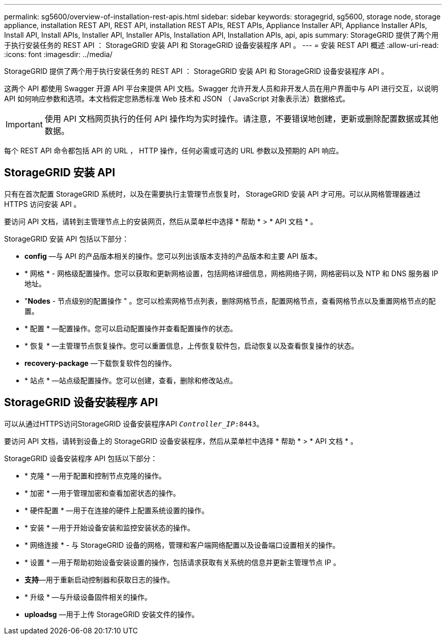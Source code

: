 ---
permalink: sg5600/overview-of-installation-rest-apis.html 
sidebar: sidebar 
keywords: storagegrid, sg5600, storage node, storage appliance, installation REST API, REST API, installation REST APIs, REST APIs, Appliance Installer API, Appliance Installer APIs, Install API, Install APIs, Installer API, Installer APIs, Installation API, Installation APIs, api, apis 
summary: StorageGRID 提供了两个用于执行安装任务的 REST API ： StorageGRID 安装 API 和 StorageGRID 设备安装程序 API 。 
---
= 安装 REST API 概述
:allow-uri-read: 
:icons: font
:imagesdir: ../media/


[role="lead"]
StorageGRID 提供了两个用于执行安装任务的 REST API ： StorageGRID 安装 API 和 StorageGRID 设备安装程序 API 。

这两个 API 都使用 Swagger 开源 API 平台来提供 API 文档。Swagger 允许开发人员和非开发人员在用户界面中与 API 进行交互，以说明 API 如何响应参数和选项。本文档假定您熟悉标准 Web 技术和 JSON （ JavaScript 对象表示法）数据格式。


IMPORTANT: 使用 API 文档网页执行的任何 API 操作均为实时操作。请注意，不要错误地创建，更新或删除配置数据或其他数据。

每个 REST API 命令都包括 API 的 URL ， HTTP 操作，任何必需或可选的 URL 参数以及预期的 API 响应。



== StorageGRID 安装 API

只有在首次配置 StorageGRID 系统时，以及在需要执行主管理节点恢复时， StorageGRID 安装 API 才可用。可以从网格管理器通过 HTTPS 访问安装 API 。

要访问 API 文档，请转到主管理节点上的安装网页，然后从菜单栏中选择 * 帮助 * > * API 文档 * 。

StorageGRID 安装 API 包括以下部分：

* *config* —与 API 的产品版本相关的操作。您可以列出该版本支持的产品版本和主要 API 版本。
* * 网格 * - 网格级配置操作。您可以获取和更新网格设置，包括网格详细信息，网格网络子网，网格密码以及 NTP 和 DNS 服务器 IP 地址。
* "*Nodes* - 节点级别的配置操作 " 。您可以检索网格节点列表，删除网格节点，配置网格节点，查看网格节点以及重置网格节点的配置。
* * 配置 * —配置操作。您可以启动配置操作并查看配置操作的状态。
* * 恢复 * —主管理节点恢复操作。您可以重置信息，上传恢复软件包，启动恢复以及查看恢复操作的状态。
* *recovery-package* —下载恢复软件包的操作。
* * 站点 * —站点级配置操作。您可以创建，查看，删除和修改站点。




== StorageGRID 设备安装程序 API

可以从通过HTTPS访问StorageGRID 设备安装程序API  `_Controller_IP_:8443`。

要访问 API 文档，请转到设备上的 StorageGRID 设备安装程序，然后从菜单栏中选择 * 帮助 * > * API 文档 * 。

StorageGRID 设备安装程序 API 包括以下部分：

* * 克隆 * —用于配置和控制节点克隆的操作。
* * 加密 * —用于管理加密和查看加密状态的操作。
* * 硬件配置 * —用于在连接的硬件上配置系统设置的操作。
* * 安装 * —用于开始设备安装和监控安装状态的操作。
* * 网络连接 * - 与 StorageGRID 设备的网格，管理和客户端网络配置以及设备端口设置相关的操作。
* * 设置 * —用于帮助初始设备安装设置的操作，包括请求获取有关系统的信息并更新主管理节点 IP 。
* *支持*—用于重新启动控制器和获取日志的操作。
* * 升级 * —与升级设备固件相关的操作。
* *uploadsg* —用于上传 StorageGRID 安装文件的操作。

